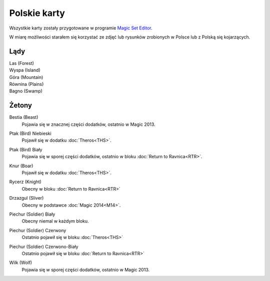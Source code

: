 .. polish cards

===============
 Polskie karty
===============

Wszystkie karty zostały przygotowane w programie `Magic Set Editor`_.

W miarę możliwości starałem się korzystać ze zdjęć lub rysunków zrobionych w Polsce lub z Polską się kojarzących.

Lądy
----

Las (Forest)
    |image_forest_1| |image_forest_2|

Wyspa (Island)
    |image_island_1|

Góra (Mountain)
    |image_mountain_1| |image_mountain_2|

Równina (Plains)
    |image_plains_1| |image_plains_2| |image_plains_3|

Bagno (Swamp)
    |image_swamp_1| |image_swamp_2| 


.. |image_forest_1| image:: images/lands/forest_1.png
.. |image_forest_2| image:: images/lands/forest_2.png

.. |image_island_1| image:: images/lands/island_1.png

.. |image_mountain_1| image:: images/lands/mountain_1.png
.. |image_mountain_2| image:: images/lands/mountain_2.png

.. |image_plains_1| image:: images/lands/plains_1.png
.. |image_plains_2| image:: images/lands/plains_2.png
.. |image_plains_3| image:: images/lands/plains_3.png

.. |image_swamp_1| image:: images/lands/swamp_1.png
.. |image_swamp_2| image:: images/lands/swamp_2.png

Żetony
------

Bestia (Beast)
    Pojawia się w znacznej części dodatków, ostatnio w Magic 2013.
    
    |image_beast_1| |image_beast_2| |image_beast_3|

Ptak (Bird) Niebieski
    Pojawił się w dodatku :doc:`Theros<THS>`.
    
    |image_bird_1|

Ptak (Bird) Biały
    Pojawia się w sporej części dodatków, ostatnio w bloku :doc:`Return to Ravnica<RTR>`.
    
    |image_bird_2| |image_bird_3|

Knur (Boar)
    Pojawił się w dodatku :doc:`Theros<THS>`.
    
    |image_boar_1|

Rycerz (Knight)
    Obecny w bloku :doc:`Return to Ravnica<RTR>`

    |image_knight_1| |image_knight_2| |image_knight_3| |image_knight_4|

Drzazgul (Sliver)
    Obecny w podstawce :doc:`Magic 2014<M14>`.
    
    |image_sliver_1|


Piechur (Soldier) Biały
    Obecny niemal w każdym bloku.

    |image_soldier_2| |image_soldier_4|

Piechur (Soldier) Czerwony
    Ostatnio pojawił się w bloku :doc:`Theros<THS>`
    
    |image_soldier_3|
    
Piechur (Soldier) Czerwono-Biały
    Ostatnio pojawił się w bloku :doc:`Return to Ravnica<RTR>`

    |image_soldier_1|

Wilk (Wolf)
    Pojawia się w sporej części dodatków, ostatnio w Magic 2013.
    
    |image_wolf_1|





.. _Magic Set Editor: http://magicseteditor.sourceforge.net/


.. |image_sliver_1| image:: images/tokens/sliver_1.jpg

.. |image_beast_1| image:: images/tokens/beast_1.jpg
.. |image_beast_2| image:: images/tokens/beast_2.jpg
.. |image_beast_3| image:: images/tokens/beast_3.jpg

.. |image_bird_1| image:: images/tokens/bird_1.jpg
.. |image_bird_2| image:: images/tokens/bird_2.jpg
.. |image_bird_3| image:: images/tokens/bird_3.jpg


.. |image_knight_1| image:: images/tokens/knight_1.png
.. |image_knight_2| image:: images/tokens/knight_2.png
.. |image_knight_3| image:: images/tokens/knight_3.png
.. |image_knight_4| image:: images/tokens/knight_4.png

.. |image_soldier_1| image:: images/tokens/soldier_1.jpg
.. |image_soldier_2| image:: images/tokens/soldier_2.jpg
.. |image_soldier_3| image:: images/tokens/soldier_3.jpg
.. |image_soldier_4| image:: images/tokens/soldier_4.jpg

.. |image_wolf_1| image:: images/tokens/wolf_1.jpg

.. |image_boar_1| image:: images/tokens/boar_1.jpg
